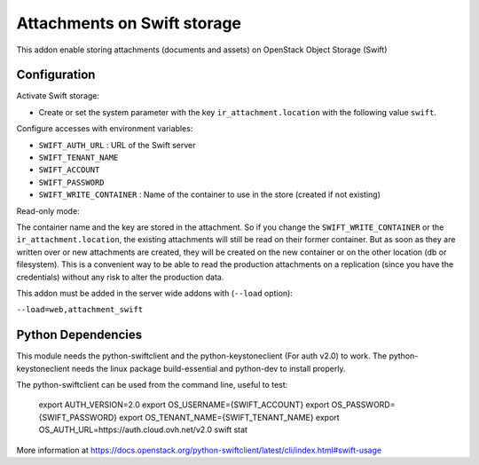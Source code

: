 Attachments on Swift storage
============================

This addon enable storing attachments (documents and assets) on OpenStack Object Storage (Swift)

Configuration
-------------

Activate Swift storage:

* Create or set the system parameter with the key ``ir_attachment.location`` with the following value ``swift``.

Configure accesses with environment variables:

* ``SWIFT_AUTH_URL``            : URL of the Swift server
* ``SWIFT_TENANT_NAME``
* ``SWIFT_ACCOUNT``
* ``SWIFT_PASSWORD``
* ``SWIFT_WRITE_CONTAINER``     : Name of the container to use in the store (created if not existing)

Read-only mode:

The container name and the key are stored in the attachment. So if you change the
``SWIFT_WRITE_CONTAINER`` or the ``ir_attachment.location``, the existing attachments
will still be read on their former container. But as soon as they are written over
or new attachments are created, they will be created on the new container or on
the other location (db or filesystem). This is a convenient way to be able to
read the production attachments on a replication (since you have the
credentials) without any risk to alter the production data.

This addon must be added in the server wide addons with (``--load`` option):

``--load=web,attachment_swift``

Python Dependencies
-------------------

This module needs the python-swiftclient and the python-keystoneclient (For auth v2.0) to work.
The python-keystoneclient needs the linux package build-essential and python-dev to install properly.

The python-swiftclient can be used from the command line, useful to test:

    export AUTH_VERSION=2.0
    export OS_USERNAME={SWIFT_ACCOUNT}
    export OS_PASSWORD={SWIFT_PASSWORD}
    export OS_TENANT_NAME={SWIFT_TENANT_NAME}
    export OS_AUTH_URL=https://auth.cloud.ovh.net/v2.0
    swift stat

More information at
https://docs.openstack.org/python-swiftclient/latest/cli/index.html#swift-usage
